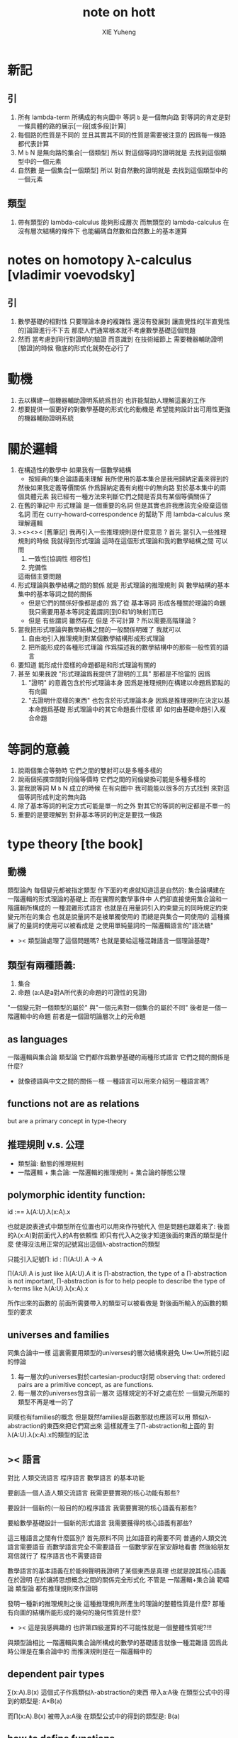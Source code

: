 #+TITLE: note on hott
#+AUTHOR: XIE Yuheng
#+EMAIL: xyheme@gmail.com


* 新記
** 引
   1. 所有 lambda-term 所構成的有向圖中
      等詞 =b= 是一個無向路
      對等詞的肯定是對一條具體的路的展示[一段[或多段]計算]
   2. 每個路的性質是不同的
      並且其實其不同的性質是需要被注意的
      因爲每一條路都代表計算
   3. M =b= N 是無向路的集合[一個類型]
      所以
      對這個等詞的證明就是
      去找到這個類型中的一個元素
   4. 自然數 是一個集合[一個類型]
      所以
      對自然數的證明就是
      去找到這個類型中的一個元素
** 類型
   1. 帶有類型的 lambda-calculus 能夠形成層次
      而無類型的 lambda-calculus 在沒有層次結構的條件下
      也能編碼自然數和自然數上的基本運算
* notes on homotopy λ-calculus [vladimir voevodsky]
** 引
   1. 數學基礎的相對性
      只要理論本身的複雜性
      還沒有發展到 讓直覺性的[半直覺性的]論證進行不下去
      那麼人們通常根本就不考慮數學基礎這個問題
   2. 然而
      當考慮到同行對證明的驗證
      而意識到 在技術細節上 需要機器輔助證明[驗證]的時候
      徹底的形式化就勢在必行了
* 動機
  1. 去以構建一個機器輔助證明系統爲目的
     也許能幫助人理解這裏的工作
  2. 想要提供一個更好的對數學基礎的形式化的動機是
     希望能夠設計出可用性更強的機器輔助證明系統
* 關於邏輯
  1. 在構造性的數學中
     如果我有一個數學結構
     - 按經典的集合論語義來理解
       我所使用的基本集合是我用歸納定義來得到的
     然後如果我定義等價關係
     作爲歸納定義有向樹中的無向路
     對於基本集中的兩個具體元素
     我已經有一種方法來判斷它們之間是否具有某個等價關係了
  2. 在舊的筆記中 形式理論 是一個重要的名詞
     但是其實也許我應該完全廢棄這個名詞
     而在 curry-howard-correspondence 的幫助下
     用 lambda-calculus 來理解邏輯
  3. ><><>< [舊筆記]
     我再引入一些推理規則是什麼意思 ?
     首先
     當引入一些推理規則的時候
     我就得到形式理論
     這時在這個形式理論和我的數學結構之間
     可以問
     1) 一致性[協調性 相容性]
     2) 完備性
     這兩個主要問題
  4. 形式理論與數學結構之間的關係
     就是 形式理論的推理規則
     與 數學結構的基本集中的基本等詞之間的關係
     - 但是它們的關係好像都是虛的
       爲了從 基本等詞
       形成各種關於理論的命題
       我只需要用基本等詞定義謂詞[到0和1的映射]而已
     - 但是
       有些謂詞 雖然存在 但是 不可計算 ?
       所以需要高階理論 ?
  5. 當我把形式理論與數學結構之間的一般關係明確了
     我就可以
     1) 自由地引入推理規則對某個數學結構形成形式理論
     2) 把所能形成的各種形式理論
        作爲描述我的數學結構中的那些一般性質的語言
  6. 要知道
     能形成什麼樣的命題都是和形式理論有關的
  7. 甚至
     如果我說
     "形式理論爲我提供了證明的工具"
     那都是不恰當的
     因爲
     1) "證明" 的意義包含於形式理論本身
        因爲是推理規則在構建以命題爲節點的有向圖
     2) "去證明什麼樣的東西" 也包含於形式理論本身
        因爲是推理規則在決定以基本命題爲基礎
        形式理論中的其它命題長什麼樣
        即 如何由基礎命題引入複合命題
* 等詞的意義
  1. 說兩個集合等勢時
     它們之間的雙射可以是多種多樣的
  2. 說兩個拓撲空間對同倫等價時
     它們之間的同倫變換可能是多種多樣的
  3. 當我說等詞 M =b= N 成立的時候
     在有向圖中
     我可能能以很多的方式找到
     來對這個等詞形成判定的無向路
  4. 除了基本等詞的判定方式可能是單一的之外
     對其它的等詞的判定都是不單一的
  5. 重要的是要理解到
     對非基本等詞的判定是要找一條路
* type theory [the book]
** 動機
   類型論內 每個變元都被指定類型
   作下面的考慮就知道這是自然的:
   集合論構建在一階邏輯的形式理論的基礎上
   而在實際的數學事件中
   人們卻直接使用集合論和一階邏輯所構成的
   一種混雜形式語言
   也就是在用量詞引入約束變元的同時規定約束變元所在的集合
   也就是說量詞不是被單獨使用的 而總是與集合一同使用的
   這種擴展了的量詞的使用可以被看成是
   之使用單純量詞的一階邏輯語言的"語法糖"
   + >< 類型論處理了這個問題嗎?
     也就是要給這種混雜語言一個理論基礎?
** 類型有兩種語義:
   1. 集合
   2. 命題
      (a:A是a對A所代表的命題的可證性的見證)
    
   "一個變元對一個類型的屬於"
   與"一個元素對一個集合的屬於不同"
   後者是一個一階邏輯中的命題
   前者是一個證明論層次上的元命題
** as languages
   一階邏輯與集合論
   類型論
   它們都作爲數學基礎的兩種形式語言
   它們之間的關係是什麼?
   + 就像德語與中文之間的關係一樣
     一種語言可以用來介紹另一種語言嗎?
** functions not are as relations
   but are a primary concept in type-theory
** 推理規則 v.s. 公理
   - 類型論:
     動態的推理規則
   - 一階邏輯 + 集合論:
     一階邏輯的推理規則 + 集合論的靜態公理
** polymorphic identity function:
   id :== λ(A:U).λ(x:A).x
    
   也就是說表達式中類型所在位置也可以用來作符號代入
   但是問題也跟着來了:
   後面的λ(x:A)對前面代入的A有依賴性
   即只有代入A之後才知道後面的東西的類型是什麼
   使得沒法用正常的記號寫出這個λ-abstraction的類型
    
   只能引入記號∏:
   id : ∏(A:U).A -> A
    
   ∏(A:U).A is just like λ(A:U).A
   it is ∏-abstraction,
   the type of a ∏-abstraction is not important,
   ∏-abstraction is for to help people to describe
   the type of λ-terms like λ(A:U).λ(x:A).x
    
   所作出來的函數的 前面所需要帶入的類型可以被看做是
   對後面所輸入的函數的類型的要求
** universes and families
   同集合論中一樣
   這裏需要用類型的universes的層次結構來避免
   U∞:U∞所能引起的悖論
   1. 每一層次的universes對於cartesian-product封閉
      observing that:
      ordered pairs are a primitive concept,
      as are functions.
   2. 每一層次的universes包含前一層次
      這樣規定的不好之處在於
      一個變元所屬的類型不再是唯一的了
    
   同樣也有families的概念
   但是既然families是函數那就也應該可以用
   類似λ-abstraction的東西來把它們寫出來
   這樣就產生了∏-abstraction和上面的
   對λ(A:U).λ(x:A).x的類型的記法
** >< 語言
   對比 人類交流語言 程序語言 數學語言 的基本功能
    
   要創造一個人造人類交流語言
   我需更要實現的核心功能有那些?
    
   要設計一個新的(一般目的的)程序語言
   我需要實現的核心語義有那些?
    
   要給數學基礎設計一個新的形式語言
   我需要獲得的核心語義有那些?
    
   這三種語言之間有什麼區別?
   首先原料不同
   比如語音的需要不同
   普通的人類交流語言需要語音
   而數學語言完全不需要語音
   一個數學家在家安靜地看書 然後給朋友寫信就行了
   程序語言也不需要語音
    
   數學語言的基本語義在於能夠聲明我證明了某個東西是真理
   也就是說其核心語義在於證明
   在於讓將思想概念之間的關係完全形式化
   不管是
   一階邏輯+集合論
   範疇論
   類型論
   都有推理規則來作證明
    
   發明一種新的推理規則之後
   這種推理規則所產生的理論的整體性質是什麼?
   那種有向圖的結構所能形成的幾何的幾何性質是什麼?
   + >< 這是我感興趣的
     也許第四級運算的不可能性就是一個整體性質呢?!!!
    
   與類型論相比
   一階邏輯與集合論所構成的數學的基礎語言就像一種混雜語
   因爲此時公理是在集合論中的
   而推演規則是在一階邏輯中的
** dependent pair types
   ∑(x:A).B(x)
   這個式子作爲類似λ-abstraction的東西
   帶入a:A後 在類型公式中的得到的類型是:
   A×B(a)
    
   而∏(x:A).B(x)
   被帶入a:A後 在類型公式中的得到的類型是:
   B(a)
** how to define functions
   to define a function
   is to construct elements of A->B
    
   to define a function
   is to show the rewrite-rule of it
   by some equations
** natural numbers
   the essential property of the natural numbers
   is that we can
   define functions by recursion
   and perform proofs by induction
** propositions as types
   translation of logical connectives into
   type-forming operations
    
   The basic principle of the logic of type theory
   is that a proposition is not merely true or false
   but rather can be seen as the collection of
   all possible witnesses of its truth
    
   since types classify the available mathematical objects
   and govern how they interact
   propositions are nothing but special types
   namely, types whose elements are proofs
    
   這裏反證法的語義是"直覺主義"的 或 "構造性的"
   ¬¬A == (A->0)->0
   =/= A
    
   the propositions-as-types versions of “or” and “there exists”
   can include more information than
   just the fact that the proposition is true
** >< 類型之間的依賴性爲什麼是重要的?
   據說這還是各種形式理論中一直以來所確實的
** >< 關於應用
   機器證明被用來作爲對代碼進行靜態分析的工具
   並且已經形成了相關的產業
* formalization [觀點來自俄國人VV的演講]
  1. 好的形式體化
     應該使得各種層次的 "等價" 都成爲可能
  2. 用同倫理論來編碼數學對象就可以實現這一點
     這在於證明
     formalism of higher equivalences
     (theory of higher groupoids)(範疇論)
     ==
     homoptopy theory
     但是這種編碼是不可用的
     因爲同倫理論本身就是複雜的數學理論
  3. 類型論可以在這裏起到作用
     以幫助同倫理論 對其它數學對象的編碼
  4. 因爲類型論提供了直接面向同倫理論的形式語言
  5. 關於 "不接受"
     用編程界的術語來打比方
     數學家的社區不接受某種東西
     可能是因爲
     這種東西的 syntax 沒有良好對應的 semantics
     - 比如類型論剛產生時候的處境
     - 而我關於運算的等級的理論是已經擁有了 semantics
       但是缺少一種有良好語法的語言來討論這些東西
* syntax
  t ::= x | c | f | λx.t | t(t')
   
  f as defined constant
  each defined constant has zero, one or more *defining equations*
   
  f(x1,...,xn) :== t
  where t does not involve f
   
  f就是rewrite-rule
  或者說f用來微觀地定義一個代數結構
  + 比如SKI就是f的代表
* contexts
  A context is a list
  x1:A1, x2:A2, ..., xn:An
  which indicates that the distinct variables
  x1, ..., xn are assumed to have types
  A1, ..., An, respectively
   
  the context holds assumptions
   
  (x1:A1, ..., xn:An) ctx
  ------------------------------------Vble
  x1:A1 , ..., xn:An ͱ xi:Ai
* methodology
** note
   每個基本的東西:
   笛卡爾積,等詞,不交併 等等
   都是通過給出一個類型而給出的
   + propositions as types是什麼?
     是兩個形式語言之間的關係嗎?
     一階邏輯與類型論??
     兩個形式語言之間的關係是通過模型法而被探索出的嗎??
     當同時爲同一個模型構造兩種形式語言的時候就會出現這種問題了
    
   >< 每次補充定義類型都會增加新的推演規則 ??
   這使得這種語言更加靈活
** formation rule
stating when the type former can be applied

Γ ͱ A:Ui    Γ, x:A ͱ B:Ui
---------------------------Π-FORM
Γ ͱ ∏(x:A).B:Ui

每個證明論意義下的論斷
都必須用"ͱ"來明確其語境(條件)
因此推演規則就是在"ͱ"語句之間的作推演

∏(x:A).B
是這種語言提供的描述類型之間依賴關係的方法之一
比如Γ, x:A ͱ B:Ui
就是包含了對一種對類似的依賴性的描述
也可以理解爲B:A->U
** introduction rules
stating how to inhabit the type

Γ, x:A ͱ b:B
----------------------Π-INTRO
Γ ͱ λ(x:A).b:∏(x:A).B
** elimination rules
or an induction principle
stating how to use an element of the type

Γ ͱ f:∏(x:A).B    Γ ͱ a:A
---------------------------Π-ELIM
Γ ͱ f(a):B[a/x]
** computation rules
which are judgmental equalities
explaining what happens
when elimination rules are applied to results of introduction rules

Γ, x:A ͱ b:B    Γ ͱ a:A
-----------------------------------Π-COMP
Γ ͱ (λ(x:A).b)(a) == b[a/x] : B[a/x]
** uniqueness principles
(optional)
which are judgmental equalities
explaining how every element of the type
is uniquely determined by the results of
elimination rules applied to it

Γ ͱ f:∏(x:A).B
------------------------------Π-UNIQ
Γ ͱ f == (λx.f(x)) : ∏(x:A).B
* from-video
** note
   1. types are ∞-groupoids
      ∞-groupoid is a algebra-structure of category theory
   2. workflow
      數學給類型論提供新想法
      類型論給數學提供新形式證明方式
   3. type的兩個基本語義
      - spaces as types
      - propositions as types
   4. 同倫不變性對這個形式語言來說是內蘊的
      空間的同倫類就是這個語言的基本元素
** π...1(S^1) = Z(Zahl)
Circle is inductively generated by:
(point) base : Circle.
(path) loop : base = base.

we get free ∞-groupoid with these generators
id
loop^[-1]
loop o loop
inv : loop o loop^[-1] = id
...
*** Circle recursion
function:
f : Circle ->  X
is determined by:
base' : X
loop' : base' = base'
*** Circle induction
to prove ∀x:Circle,P(x)
suffices to prove
1. prove P(base)
2. the proof you give is continuously in the loop
*** π_1(S^1)
π_1(S^1) == 0-truncation of Ω(S^1)
== set of connected componets of Ω(S^1)

to prove:
Ω(S^1) = Z(Zahl)

is to define:
+ 即找同構映射
winding : Ω(S^1) -> Z(Zahl)

is to represent the universal cover in type theory
the universal cover is fibration
in type theory fibration is familiy of types
對fibration的經典定義是保持道路的連續映射
+ path-lifting
  proj : E -> B
  B中的path:
  path-of-B : p(e) =B= y
  的逆像是E中的path:
  proj^[-1](path-of-B) : e =E= p^[-1](y)
  主意這裏通過固定一個E中的e點來簡化說明

語義上映射的像集被映射的定義域纖維化
實際上是一個空間被令一個空間參數化
這就自然得到了fibration在type-theory中的表示

fibration = familiy of types
+ 也就是說fibration是familiy of types的語義之一
  familiy of types還有邏輯學上的語義
notation:
(E(x))_x:B
+ 語義上 即B對空間E的參數化
  給出一個參數b:B後E(b)是E的子空間
  因此E(x)所描述的依賴關係就是上面的proj^[-1]
Π x:B . E(x)
((Π x:B . E(x)) b) --> E(b) == proj^[-1](b)
where E(b) is a type (a fiber)

語義中對path的保持性由下面的式子捕捉:(transport)
∀ path : b1 =B= b2
gives equivalence E(b1) == E(b2)
什麼意思?
B中的道路給出高維度的道路嗎?

so here we have the universal cover:
(Cover(x))_x:S1
DEFINE:
Cover(base) :== Z(Zahl)
transport_Cover(loop) :== successor
即定義纖維化就是去
定義纖維
+ 這裏是:Cover(base) :== Z(Zahl)
然後定義lifting the path的時候所給出的纖維上的變換是什麼
+ 這裏是:transport_Cover(loop) :== successor
  transport_Cover(loop o loop) :== successor o successor
  等等
DEFINE:
winding : Ω(S^1) -> Z(Zahl)
(winding path) :== ((transport_Cover path) 0)
+ 我用lisp的語法了要不然歧義太大

https://video.ias.edu/sites/video/files/ams/2012.restore/2012/MembersSeminar/Licata-2012-11-26.hi.mp4
and about group
https://video.ias.edu/members/rivin

** >< the hopf fibration
** constructive-type-theory-and-homotopy
*** about equivalence
在我對λ-cal的理解中
t:Λ這樣一個類型聲明甚至都是構造性的
它說明t是無窮有向圖graph(Λ;-sβ->)中的一個節點
而p:Id_Λ(a,b)說明
p是graph(Λ;-sβ->)中的兩點a,b間的一條有向路
+ 或者寫成p:a =β= b這樣寫的話就更明確了"Id_Λ"的意義
  因爲對每個類型(比如這裏的Λ)可能可以定義不同的等詞
  比如我可以寫α:Id_(Id_Λ)(p,q)
  但是這裏我需要知道類型(或空間)Id_Λ中的等詞是什麼
  當Λ是一個拓撲空間時α:Id_(Id_Λ)(p,q)就是
  道路p,q之間的homotopy
  但是當Λ是λ-term的集合時上面的類型(Id_Λ)(p,q)中的等詞又是什麼呢?
  考慮這樣一個有向圖:N
  它的節點是二維平面上的所有整數點
  有向邊是橫座標或者縱座標上的後繼關係
  這樣的圖中顯然(Id_N)(p,q)中的等詞是有自然定義的
  因爲我可以相像一條無向邊在這個圖中的"連續移動"
  對於圖graph(Λ;-sβ->)來說當然也可以有這樣的理解
  太棒了

但是問題是在類型論中對t:Λ這樣的聲明是如何理解的?
是先驗的嗎?
是隨意引入的嗎?
是構造性的嗎?
來形式化Id概唸的推理規則是下面這樣的:

A:type
----------------------- Id formation
x,y:A ͱ Id_A(x,y):type
+ 那麼對應於Id_A的等詞只能是單一的了???
  這樣的情況是可以接受的嗎??

a:A
---------------- Id introduction
r(a):Id_A(a,a)
+ r denotes reflexivity

x,y:A, z:Id_A(x,y) ͱ B(x,y,z):type
x:A ͱ b(x):B(x,x,r(x))
---------------------------------------- Id elimination
x,y:A, z:Id_A(x,y) ͱ J(b,x,y,z):B(x,y,z)
+ heuristic:
  x = y
  B(x,x)
  -------
  B(x,y)

a:A
----------------------------------- Id computation
J(b,a,a,r(a)) = b(a) : B(a,a,r(a))
+ "bookkeeping of witness-terms"
  什麼意思???

*** about dependent
dependent types are fivrations
so x:A ͱ B(x) has the following lifting-property

x:A ͱ B(x)
---------------------
x:A y:B(x) ͱ y:B(x)
-------------------------------
x:A ͱ (λ y.y) : (B(x) -> B(x))

p:Id_A(a,b), x:A ͱ (λ y.y) : (B(x) -> B(x))
----------------------------------------------??用到Id-elim嗎??
p*:B(a)->B(b)

A中的路p:Id_A(a,b)
被舉到B空間族裏
就成了兩個纖維B(a),B(b)之間的映射

p*:B(a)->B(b)
a^:B(a)
-----------------
p*(a^):B(b)

*** homotopy interpretation of type theory
concrete:
|-------------------+------+-----------------------------|
| type              | <==> | space (homotopy type)       |
|-------------------+------+-----------------------------|
| term              | <==> | map                         |
|-------------------+------+-----------------------------|
| a:A               | <==> | point a:1->A (a map)        |
|-------------------+------+-----------------------------|
| p:Id_A(a,b)       | <==> | path p from a to b in A     |
|-------------------+------+-----------------------------|
| h:Id_(Id_A)(p,q)  | <==> | homotopy h from p to q in A |
|-------------------+------+-----------------------------|
| dependent type    | <==> | fibration                   |
| x:A ͱ B(x)        |      | map:B -> A                  |
|-------------------+------+-----------------------------|
| identity type     | <==> | fibration                   |
| x,y:A ͱ Id_A(x,y) |      | map:Id_A -> (A x A)         |
|-------------------+------+-----------------------------|

>< abstract:
even better
we have abstract axiomatic description
via Quillen model categories
only need weak factorization system of it

沒有範疇論的基礎weak factorization system我還沒法理解
只知道weak factorization system與上面的四個推理規則完全契合
